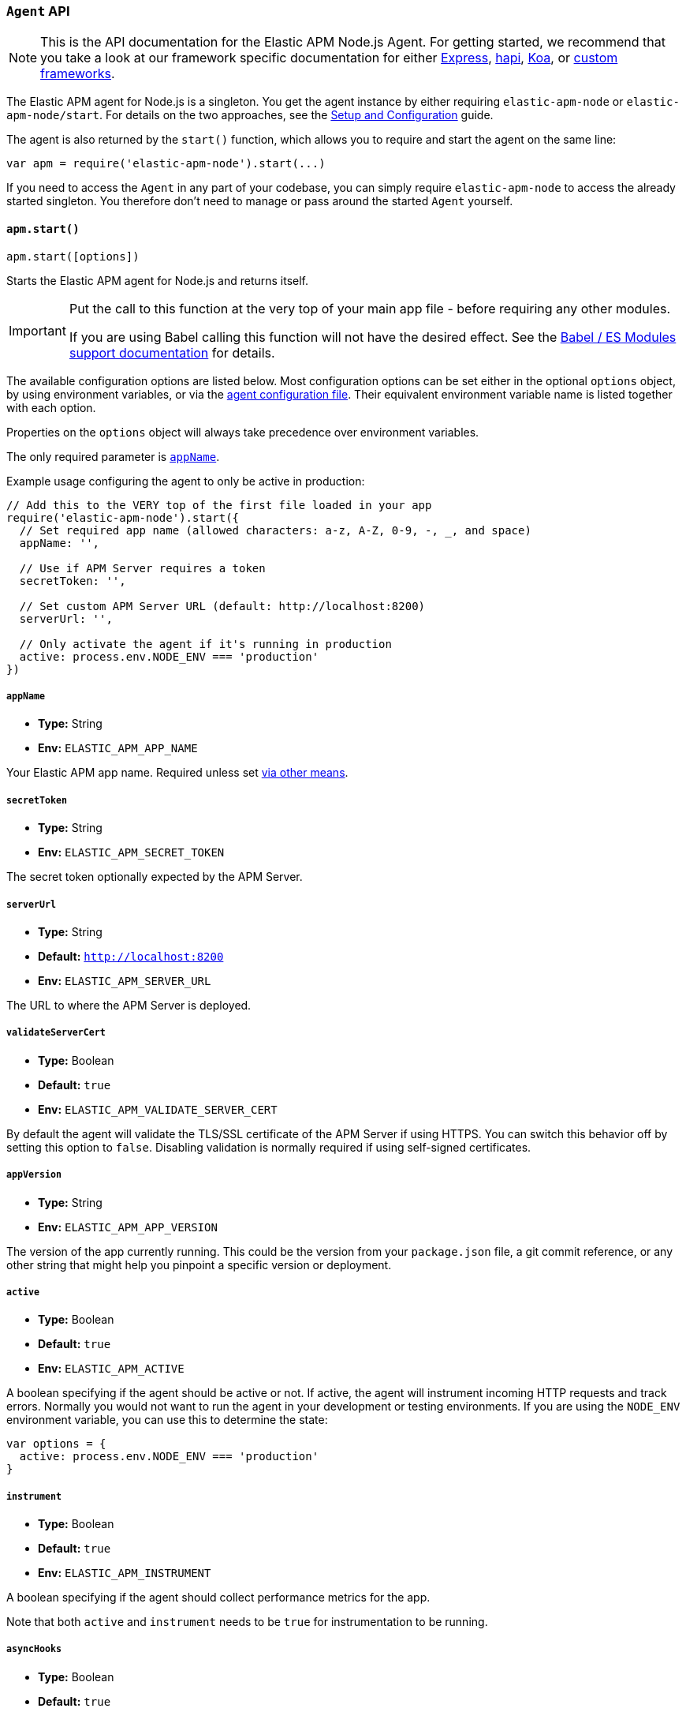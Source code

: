 [[agent-api]]

ifdef::env-github[]
NOTE: For the best reading experience,
please view this documentation at https://www.elastic.co/guide/en/apm/agent/nodejs/current/agent-api.html[elastic.co]
endif::[]

=== `Agent` API

NOTE: This is the API documentation for the Elastic APM Node.js Agent.
For getting started,
we recommend that you take a look at our framework specific documentation for either <<express,Express>>, <<hapi,hapi>>, <<koa,Koa>>, or <<custom-stack,custom frameworks>>.

The Elastic APM agent for Node.js is a singleton.
You get the agent instance by either requiring `elastic-apm-node` or `elastic-apm-node/start`.
For details on the two approaches,
see the <<advanced-setup,Setup and Configuration>> guide.

The agent is also returned by the `start()` function,
which allows you to require and start the agent on the same line:

[source,js]
----
var apm = require('elastic-apm-node').start(...)
----

If you need to access the `Agent` in any part of your codebase,
you can simply require `elastic-apm-node` to access the already started singleton.
You therefore don't need to manage or pass around the started `Agent` yourself.

[[apm-start]]
==== `apm.start()`

[source,js]
----
apm.start([options])
----

Starts the Elastic APM agent for Node.js and returns itself.

[IMPORTANT]
====
Put the call to this function at the very top of your main app file - before requiring any other modules.

If you are using Babel calling this function will not have the desired effect.
See the <<es-modules,Babel / ES Modules support documentation>> for details.
====

The available configuration options are listed below.
Most configuration options can be set either in the optional `options` object,
by using environment variables,
or via the <<agent-configuration-file,agent configuration file>>.
Their equivalent environment variable name is listed together with each option.

Properties on the `options` object will always take precedence over environment variables.

The only required parameter is <<app-name,`appName`>>.

Example usage configuring the agent to only be active in production:

[source,js]
----
// Add this to the VERY top of the first file loaded in your app
require('elastic-apm-node').start({
  // Set required app name (allowed characters: a-z, A-Z, 0-9, -, _, and space)
  appName: '',

  // Use if APM Server requires a token
  secretToken: '',

  // Set custom APM Server URL (default: http://localhost:8200)
  serverUrl: '',

  // Only activate the agent if it's running in production
  active: process.env.NODE_ENV === 'production'
})
----

[[app-name]]
===== `appName`

* *Type:* String
* *Env:* `ELASTIC_APM_APP_NAME`

Your Elastic APM app name.
Required unless set <<configuring-the-agent,via other means>>.

[[secret-token]]
===== `secretToken`

* *Type:* String
* *Env:* `ELASTIC_APM_SECRET_TOKEN`

The secret token optionally expected by the APM Server.

[[server-url]]
===== `serverUrl`

* *Type:* String
* *Default:* `http://localhost:8200`
* *Env:* `ELASTIC_APM_SERVER_URL`

The URL to where the APM Server is deployed.

[[validate-server-cert]]
===== `validateServerCert`

* *Type:* Boolean
* *Default:* `true`
* *Env:* `ELASTIC_APM_VALIDATE_SERVER_CERT`

By default the agent will validate the TLS/SSL certificate of the APM Server if using HTTPS.
You can switch this behavior off by setting this option to `false`.
Disabling validation is normally required if using self-signed certificates.

[[app-version]]
===== `appVersion`

* *Type:* String
* *Env:* `ELASTIC_APM_APP_VERSION`

The version of the app currently running.
This could be the version from your `package.json` file,
a git commit reference,
or any other string that might help you pinpoint a specific version or deployment.

[[active]]
===== `active`

* *Type:* Boolean
* *Default:* `true`
* *Env:* `ELASTIC_APM_ACTIVE`

A boolean specifying if the agent should be active or not.
If active,
the agent will instrument incoming HTTP requests and track errors.
Normally you would not want to run the agent in your development or testing environments.
If you are using the `NODE_ENV` environment variable,
you can use this to determine the state:

[source,js]
----
var options = {
  active: process.env.NODE_ENV === 'production'
}
----

[[instrument]]
===== `instrument`

* *Type:* Boolean
* *Default:* `true`
* *Env:* `ELASTIC_APM_INSTRUMENT`

A boolean specifying if the agent should collect performance metrics for the app.

Note that both `active` and `instrument` needs to be `true` for instrumentation to be running.

[[async-hooks]]
===== `asyncHooks`

* *Type:* Boolean
* *Default:* `true`
* *Env:* `ELASTIC_APM_ASYNC_HOOKS`

A boolean specifying if the agent should use the experimental https://nodejs.org/api/async_hooks.html[Async Hooks] API found in Node.js version 8.2.0 and above.
This setting have no effect when running a Node.js version older than 8.2.0.

If you experience any issues related to using Async Hooks,
please https://github.com/elastic/apm-agent-nodejs/issues[open an issue].

Note that not all core Node.js API's can be instrumented without the use of Async Hooks if running Node.js 8 or above.

[[ignore-urls]]
===== `ignoreUrls`

* *Type:* Array
* *Default:* `undefined`

Used to restrict requests to certain URL's from being instrumented.

This property should be set to an array containing one or more strings or `RegExp` objects.
When an incoming HTTP request is detected,
its URL will be tested against each element in this list.
If an element in the array is a `String`,
an exact match will be performed.
If an element in the array is a `RegExp` object,
its test function will be called with the URL being tested.

Example usage:

[source,js]
----
require('elastic-apm-node').start({
  ignoreUrls: [
    '/ping',
    /^\/admin\//i,
    new RegExp('^/api/v1')
  ]
})
----

[[ignore-user-agents]]
===== `ignoreUserAgents`

* *Type:* Array
* *Default:* `undefined`

Used to restrict requests from certain User-Agents from being instrumented.

This property should be set to an array containing one or more strings or `RegExp` objects.
When an incoming HTTP request is detected,
the User-Agent from the request headers will be tested against each element in this list.
If an element in the array is a `String`,
it's matched against the beginning of the User-Agent.
If an element in the array is a `RegExp` object,
its test function will be called with the User-Agent string being tested.

Example usage:

[source,js]
----
require('elastic-apm-node').start({
  ignoreUserAgents: [
    'curl/',
    /pingdom/i,
    new RegExp('Safari/[0-9\.]+')
  ]
})
----

[[log-body]]
===== `logBody`

* *Type:* Boolean
* *Default:* `false`
* *Env:* `ELASTIC_APM_LOG_BODY`

The HTTP body of incoming HTTP requests is not recorded and sent to the APM Server by default.
If you wish to collect the HTTP request body,
set this config option to `true`.

[[error-on-aborted-requests]]
===== `errorOnAbortedRequests`

* *Type:* Boolean
* *Default:* `false`
* *Env:* `ELASTIC_APM_ERROR_ON_ABORTED_REQUESTS`

A boolean specifying if the agent should monitor for aborted TCP connections with un-ended HTTP requests.
An error will be generated and sent to the APM Server if this happens.

[[aborted-error-threshold]]
===== `abortedErrorThreshold`

* *Type:* Number
* *Default:* `25000`
* *Env:* `ELASTIC_APM_ABORTED_ERROR_THRESHOLD`

Specify the threshold (in milliseconds) for when an aborted TCP connection with an un-ended HTTP request is considered an error.

If the `errorOnAbortedRequests` property is `false`, this property is ignored.

[[hostname]]
===== `hostname`

* *Type:* String
* *Default:* OS hostname
* *Env:* `ELASTIC_APM_HOSTNAME`

The OS hostname is automatically logged along with all errors and transactions.
If you want to overwrite this,
use this option.

[[log-level]]
===== `logLevel`

* *Type:* String
* *Default:* `'info'`
* *Env:* `ELASTIC_APM_LOG_LEVEL`

Set the verbosity level for the agent.
Note that this does not have any influence on the types of errors that are sent to the APM Server.
This only controls how chatty the agent is in your logs.

Possible levels are: `trace`, `debug`, `info`, `warn`, `error`, and `fatal`.

[[logger]]
===== `logger`

* *Type:* object

Set a custom logger, e.g. https://github.com/trentm/node-bunyan[bunyan]:

[source,js]
----
require('elastic-apm-node').start({
  logger: require('bunyan')({ level: 'info' })
})
----

If no custom logger is provided,
the agent will use its built-in logger which will log to STDOUT and STDERR depending on the log level.

The logger should expose the following functions: `trace`, `debug`,`info`, `warn`, `error`, and `fatal`.

Note that if a custom logger is provided, the `logLevel` option will be ignored.

[[capture-exceptions]]
===== `captureExceptions`

* *Type:* Boolean
* *Default:* `true`
* *Env:* `ELASTIC_APM_CAPTURE_EXCEPTIONS`

Whether or not the agent should monitor for uncaught exceptions and send them to the APM Server automatically.

[[capture-span-stack-traces]]
===== `captureSpanStackTraces`

* *Type:* Boolean
* *Default:* `true`
* *Env:* `ELASTIC_APM_CAPTURE_SPAN_STACK_TRACES`

Set this option to `false` to disable capture of stack traces for measured spans during instrumentation.

[[source-context]]
===== `sourceContext`

* *Type:* Boolean
* *Default:* `true`
* *Env:* `ELASTIC_APM_SOURCE_CONTEXT`

Set this option to `false` to disable collecting and reporting source code context with stack traces.

[[stack-trace-limit]]
===== `stackTraceLimit`

* *Type:* Number
* *Default:* `50`
* *Env:* `ELASTIC_APM_STACK_TRACE_LIMIT`

Setting it to `0` will disable stack trace collection.
Any finite integer value will be used as the maximum number of frames to collect.
Setting it to `Infinity` means that all frames will be collected.

[[flush-interval]]
===== `flushInterval`

* *Type:* Number
* *Default:* `60`
* *Env:* `ELASTIC_APM_FLUSH_INTERVAL`

The agent maintains an in-memory queue to which recorded transactions are added when they end.
Unless empty,
this queue is flushed and sent to the APM Server for processing approximately every 60 seconds.

Use this option to change that interval.
The value is expected to be in seconds.

Lowering this interval can reduce memory usage on Node.js applications with a high number of transactions.

[NOTE]
====
The queue is flushed approximately 5 seconds after the first transaction has ended on a newly started Node process.

This ensures that you don't have to wait for the entire `flushInterval` to pass for the first data to be sent to the APM Server.
From there on the `flushInterval` option is used.
====

[NOTE]
====
After each flush of the queue,
the next flush isn't scheduled until a transaction have ended.

This is done to introduce variance and also ensures that empty queues are not scheduled for flushing.

On top of that,
the actual interval is ajusted by +/- 5% between each flush.

This all helps to ensure that multiple servers started at the same time will not establish connections to the APM Server simultaneously.
====

[[max-queue-size]]
===== `maxQueueSize`

* *Type:* Number
* *Default:* `-1`
* *Env:* `ELASTIC_APM_MAX_QUEUE_SIZE`

The agent maintains an in-memory queue to which recorded transactions are added when they end.
The queue is flushed with regular intervals controlled by the <<flush-interval,`flushInterval`>> config option.

Use the `maxQueueSize` option to force a flush of the queue when it reaches a certain size (number of ended transactions) - even if the `flushInterval` time isn't reached yet.

Set to `-1` to disable,
in which case only `flushInterval` counts.

[[filter-http-headers]]
===== `filterHttpHeaders`

* *Type:* Boolean
* *Default:* `true`
* *Env:* `ELASTIC_APM_FILTER_HTTP_HEADERS`

A boolean specifying if the agent should anonymize certain sensitive HTTP headers by default before they are sent to the APM Server.
When anonymized,
the header value will be set to `[REDACTED]`

Currently the following HTTP headers are anonymized by default:

* `Authorization` - The full value of this header is redacted

* `Cookie` - The cookies inside the `Cookie` header are analyzed and their values redacted if they appear sensitive (like a session cookie).
See the https://github.com/watson/is-secret[is-secret] module for details about which patterns are considered sensitive.

[[apm-add-filter]]
==== `apm.addFilter()`

[source,js]
----
apm.addFilter(callback)
----

Use `addFilter()` to supply a filter function.

Each filter function will be called just before data is being sent to the APM Server.
This will allow you to manipulate the data being sent,
for instance to remove sensitive information like passwords etc.

Each filter function will be called in the order they were added,
and will receive a `payload` object as the only argument,
containing the data about to be sent to the APM Server.

For details on the format of the payload,
see the https://github.com/elastic/apm-server/tree/master/docs/spec[intake API JSON Schema] for the APM Server.

The filter function is synchronous and should return the manipulated payload object.
If a filter function doesn't return any value or returns a falsy value,
the remaining filter functions will not be called and the payload *will not* be sent to the APM Server.

Example usage:

[source,js]
----
apm.addFilter(function (payload) {
  if (payload.context.request && payload.context.request.headers) {
    // remove sensitive data
    delete payload.context.request.headers['x-secret-data']
  }

  // remember to return the modified payload
  return payload
})
----

A set of built-in filters are added by default.
See <<filter-http-headers,`filterHttpHeaders`>> for details.

Though you can also use filter functions to add new contextual information to the `user` and `custom` properties,
it's recommended that you use <<apm-set-user-context,`apm.setUserContext()`>> and <<apm-set-custom-context,`apm.setCustomContext()`>> for that purpose.

[[apm-set-user-context]]
==== `apm.setUserContext()`

[source,js]
----
apm.setUserContext(context)
----

Call this to enrich collected performance data and errors with information about the user/client.
This function can be called at any point during the request/response life cycle (i.e. while a transaction is active).

The given `context` argument must be an object and can contain the following properties (all optional):

* `id` - The users ID
* `username` - The users username
* `email` - The users e-mail

The given `context` will be added to the active transaction.
If no active transaction can be found,
`false` is returned.
Otherwise `true`.

It's possible to call this function multiple times within the scope of the same active transaction.
For each call, the properties of the `context` argument are shallow merged with the context previously given.

If an error is captured,
the context from the active transaction is used as context for the captured error,
and any custom context given as the 2nd argument to <<apm-capture-error,`apm.captureError`>> takes precedence and is shallow merged on top.

The provided user context is stored under `context.user` in Elasticsearch on both errors and transactions.

[[apm-set-custom-context]]
==== `apm.setCustomContext()`

[source,js]
----
apm.setCustomContext(context)
----

Call this to enrich collected errors and transactions with any information that you think will help you debug performance issues or errors.
This function can be called at any point while a transaction is active (e.g. during the request/response life cycle of an incoming HTTP request).

The provided custom context is stored under `context.custom` in Elasticsearch on both errors and transactions.

The given `context` argument must be an object and can contain any property that can be JSON encoded.

The given `context` will be added to the active transaction.
If no active transaction can be found,
`false` is returned.
Otherwise `true`.

It's possible to call this function multiple times within the scope of the same active transaction.
For each call, the properties of the `context` argument are shallow merged with the context previously given.

If an error is captured,
the context from the active transaction is used as context for the captured error,
and any custom context given as the 2nd argument to <<apm-capture-error,`apm.captureError`>> takes precedence and is shallow merged on top.

[[apm-set-tag]]
==== `apm.setTag()`

[source,js]
----
apm.setTag(name, value)
----

Set a tag on the current transaction.
You can set multiple tags on the same transaction.
If an error happens during the current transaction,
it will also get tagged with the same tags.

Tags are key/value pairs that are indexed by Elasticsearch and therefore searchable (as opposed to data set via `setCustomContext()`).

Arguments:

* `name` - Any string.
Must not contain periods (`.`) as those have special meaning in Elasticsearch
* `value` - Any string.
If a non-string data type is given,
it's converted to a string before being sent to the APM Server

[[apm-capture-error]]
==== `apm.captureError()`

[source,js]
----
apm.captureError(error[, options][, callback])
----

Send an error to the APM Server:

[source,js]
----
apm.captureError(new Error('boom!'))
----

The `error` argument can be either an `Error` object,
a <<message-strings,message string>>,
or a <<parameterized-error-object,special parameterized error object>>.

The optional `options` object can be used to log additional metadata with the error.
For details see the <<metadata,metadata section>>.

The optional `callback` will be called after the error has been sent to the APM Server.

[[message-strings]]
===== Message strings

Instead of an `Error` object,
you can log a plain text message:

[source,js]
----
apm.captureError('Something happened!')
----

This will also be sent as an error to the APM Server,
but will not be associated with an exception.

[[parameterized-error-object]]
===== Parameterized error object

Instead of an `Error` object or a string,
you can supply a special parameterized error object:

[source,js]
----
apm.captureError({
  message: 'Could not find user %s with id %d in the database',
  params: ['Peter', 42]
})
----

This makes it possible to better group error messages that contain variable data like ID's or names.

[[metadata]]
===== Metadata

To ease debugging it's possible to send some extra data with each error you send to the APM Server.
The APM Server intake API supports a lot of different metadata fields,
most of which are automatically managed by the Elastic APM Node.js Agent.
But if you wish you can supply some extra details using `user` or `custom`.
For more details on the properties accepted by the error intake API see the {apm-server-ref}/error-api.html[intake error API docs].

To supply any of these extra fields,
use the optional options argument when calling `apm.captureError()`.

Here are some examples:

[source,js]
----
// Sending some extra details about the user
apm.captureError(error, {
  user: {
    id: 'unique_id',
    username: 'foo',
    email: 'foo@example.com'
  }
})

// Sending some arbitrary details using the `custom` field
apm.captureError(error, {
  custom: {
    some_important_metric: 'foobar'
  }
})
----

To supply per-request metadata to all errors captured in one central location,
use <<apm-set-user-context,`apm.setUserContext()`>> and <<apm-set-custom-context,`apm.setCustomContext()`>>.

[[http-requests]]
===== HTTP requests

Besides the options described in the <<metadata,metadata section>>,
you can use the `options` argument to associate the error with an HTTP request:

[source,js]
----
apm.captureError(err, {
  request: req // an instance of http.IncomingMessage
})
----

This will log the URL that was requested,
the HTTP headers,
cookies and other useful details to help you debug the error.

In most cases this isn't needed though,
as the agent is pretty smart at figuring out if your Node.js app is an HTTP server and if an error occurred during an incoming request.
In which case it will automate this processes for you.

[[http-responses]]
===== HTTP responses

Besides the options described in the <<metadata,metadata section>>,
you can use the `options` argument to associate the error with an HTTP response:

[source,js]
----
apm.captureError(err, {
  response: res // an instance of http.ServerResponse
})
----

This will log the response status code,
headers and other useful details to help you debug the error.

In most cases this isn't needed though,
as the agent is pretty smart at figuring out if your Node.js app is an HTTP server and if an error occurred during an incoming request.
In which case it will automate this processes for you.

[[apm-middleware-connect]]
==== `apm.middleware.connect()`

[source,js]
----
apm.middleware.connect()
----

Returns a middleware function used to collect and send errors to the APM Server.

[source,js]
----
var apm = require('elastic-apm-node').start()
var connect = require('connect')

var app = connect()

// your regular middleware:
app.use(...)
app.use(...)

// your main HTTP router
app.use(function (req, res, next) {
  throw new Error('Broke!')
})

// add Elastic APM in the bottom of the middleware stack
app.use(apm.middleware.connect())

app.listen(3000)
----

NOTE: `apm.middleware.connect` _must_ be added to the middleware stack _before_ any other error handling middleware functions or there's a chance that the error will never get to the agent.

[[apm-start-transaction]]
==== `apm.startTransaction()`

[source,js]
----
var transaction = apm.startTransaction([name][, type])
----

Start a new transaction.

Arguments:

* `name` - The name of the transaction (string).
You can always set this later via <<transaction-name,`transaction.name`>> or <<apm-set-transaction-name,`apm.setTransactionName()`>>.
Defaults to `unnamed`

* `type` - The type of transaction (string).
You can always set this later via <<transaction-type,`transaction.type`>>.
Defaults to `custom`

Use this function to create a custom transaction.
Note that the agent will do this for you automatically when ever your application receives an incoming HTTP request.
You only need to use this function to create custom transactions.

There's a special `type` called `request` which is used by the agent for the transactions automatically created when an incoming HTTP request is detected.

See the <<transaction-api,Transaction API>> docs for details on how to use custom transactions.

[[apm-end-transaction]]
==== `apm.endTransaction()`

[source,js]
----
apm.endTransaction()
----

Ends the active transaction.
If no transaction is currently active,
nothing happens.

Note that the agent will do this for you automatically for all regular HTTP transactions.
You only need to use this function to end custom transactions created by <<apm-start-transaction,`apm.startTransaction()`>> or if you wish the end a regular transaction prematurely.

Alternatively you can call <<transaction-end,`end()`>> directly on an active transaction object.

[[apm-set-transaction-name]]
==== `apm.setTransactionName()`

[source,js]
----
apm.setTransactionName(name)
----

Set or overwrite the name of the current transaction.
The `name` argument must be a string.

If you use a supported router/framework the agent will automatically set the transaction name for you.

If you do not use Express, hapi, or koa-router or if the agent for some reason cannot detect the name of the HTTP route,
the transaction name will default to `METHOD unknown route` (e.g. `POST unknown route`).

Read more about naming routes manually in the <<custom-stack-route-naming,Get started with a custom Node.js stack>> article.

[[apm-build-span]]
==== `apm.buildSpan()`

[source,js]
----
var span = apm.buildSpan()
----

Prepare and return a new custom span associated with the current active transaction.

See <<span-api,Span API>> docs for details on how to use custom spans.

NOTE: If there's no active transaction available,
`null` will be returned.

[[apm-handle-uncaught-exceptions]]
==== `apm.handleUncaughtExceptions()`

[source,js]
----
apm.handleUncaughtExceptions([callback])
----

By default the agent will terminate the Node.js process when an uncaught exception is detected.
Use this function if you need to run any custom code before the process is terminated.

[source,js]
----
apm.handleUncaughtExceptions(function (err) {
  // Do your own stuff... and then exit:
  process.exit(1)
})
----

The callback is called *after* the event has been sent to the APM Server with the following arguments:

* `err` - the captured exception

This function will also enable the uncaught exception handler if it was disabled using the <<capture-exceptions,`captureExceptions`>> configuration option.

If you don't specify a callback,
the node process is terminated automatically when an uncaught exception has been captured and sent to the APM Server.

https://nodejs.org/api/process.html#process_event_uncaughtexception[It is recommended] that you don't leave the process running after receiving an uncaught exception,
so if you are using the optional callback,
remember to terminate the node process.
